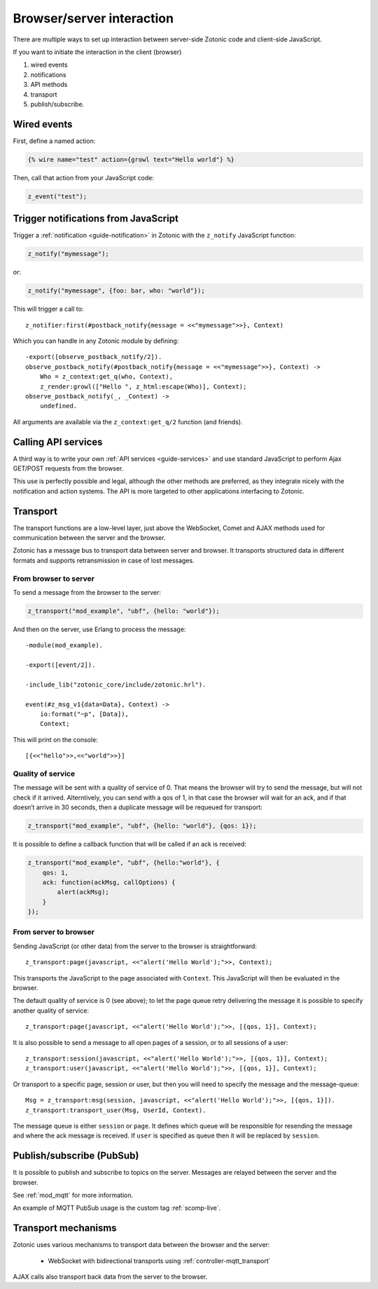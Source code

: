 Browser/server interaction
==========================

There are multiple ways to set up interaction between server-side Zotonic code
and client-side JavaScript.

If you want to initiate the interaction in the client (browser)

1. wired events
2. notifications
3. API methods
4. transport
5. publish/subscribe.

.. _guide-named-wire:

Wired events
------------

First, define a named action:

.. code-block:: django

    {% wire name="test" action={growl text="Hello world"} %}

Then, call that action from your JavaScript code:

..  code-block:: javascript

    z_event("test");

Trigger notifications from JavaScript
-------------------------------------

Trigger a :ref:`notification <guide-notification>` in Zotonic with the
``z_notify`` JavaScript function:

.. code-block:: javascript

    z_notify("mymessage");

or:

.. code-block:: javascript

    z_notify("mymessage", {foo: bar, who: "world"});

This will trigger a call to::

    z_notifier:first(#postback_notify{message = <<"mymessage">>}, Context)

Which you can handle in any Zotonic module by defining::

    -export([observe_postback_notify/2]).
    observe_postback_notify(#postback_notify{message = <<"mymessage">>}, Context) ->
        Who = z_context:get_q(who, Context),
        z_render:growl(["Hello ", z_html:escape(Who)], Context);
    observe_postback_notify(_, _Context) ->
        undefined.

All arguments are available via the ``z_context:get_q/2`` function (and friends).

Calling API services
--------------------

A third way is to write your own :ref:`API services <guide-services>` and use
standard JavaScript to perform Ajax GET/POST requests from the browser.

This use is perfectly possible and legal, although the other methods are
preferred, as they integrate nicely with the notification and action systems.
The API is more targeted to other applications interfacing to Zotonic.

.. _guide-transport:

Transport
---------

The transport functions are a low-level layer, just above the WebSocket, Comet
and AJAX methods used for communication between the server and the browser.

Zotonic has a message bus to transport data between server and browser. It
transports structured data in different formats and supports retransmission in
case of lost messages.

From browser to server
^^^^^^^^^^^^^^^^^^^^^^

To send a message from the browser to the server:

.. code-block:: javascript

    z_transport("mod_example", "ubf", {hello: "world"});

And then on the server, use Erlang to process the message::

    -module(mod_example).

    -export([event/2]).

    -include_lib("zotonic_core/include/zotonic.hrl").

    event(#z_msg_v1{data=Data}, Context) ->
        io:format("~p", [Data]),
        Context;

This will print on the console::

    [{<<"hello">>,<<"world">>}]

Quality of service
^^^^^^^^^^^^^^^^^^

The message will be sent with a quality of service of 0. That means the browser
will try to send the message, but will not check if it arrived. Alterntively,
you can send with a qos of 1, in that case the browser will wait for an ack,
and if that doesn’t arrive in 30 seconds, then a duplicate message will be
requeued for transport:

.. code-block:: javascript

    z_transport("mod_example", "ubf", {hello: "world"}, {qos: 1});

It is possible to define a callback function that will be called if an ack is
received:

.. code-block:: javascript

    z_transport("mod_example", "ubf", {hello:"world"}, {
        qos: 1,
        ack: function(ackMsg, callOptions) {
            alert(ackMsg);
        }
    });

From server to browser
^^^^^^^^^^^^^^^^^^^^^^

Sending JavaScript (or other data) from the server to the browser is
straightforward::

    z_transport:page(javascript, <<"alert('Hello World');">>, Context);

This transports the JavaScript to the page associated with ``Context``. This
JavaScript will then be evaluated in the browser.

The default quality of service is 0 (see above); to let the page queue retry
delivering the message it is possible to specify another quality of service::

    z_transport:page(javascript, <<"alert('Hello World');">>, [{qos, 1}], Context);

It is also possible to send a message to all open pages of a session, or to all
sessions of a user::

    z_transport:session(javascript, <<"alert('Hello World');">>, [{qos, 1}], Context);
    z_transport:user(javascript, <<"alert('Hello World');">>, [{qos, 1}], Context);

Or transport to a specific page, session or user, but then you will need to
specify the message and the message-queue::

    Msg = z_transport:msg(session, javascript, <<"alert('Hello World');">>, [{qos, 1}]).
    z_transport:transport_user(Msg, UserId, Context).

The message queue is either ``session`` or ``page``. It defines which queue will
be responsible for resending the message and where the ack message is received.
If ``user`` is specified as queue then it will be replaced by ``session``.

.. seealso:: :ref:`transport reference <ref-transport>`.

Publish/subscribe (PubSub)
--------------------------

It is possible to publish and subscribe to topics on the server. Messages are
relayed between the server and the browser.

See :ref:`mod_mqtt` for more information.

An example of MQTT PubSub usage is the custom tag :ref:`scomp-live`.

Transport mechanisms
--------------------

Zotonic uses various mechanisms to transport data between the browser and the server:

 * WebSocket with bidirectional transports using :ref:`controller-mqtt_transport`

AJAX calls also transport back data from the server to the browser.

